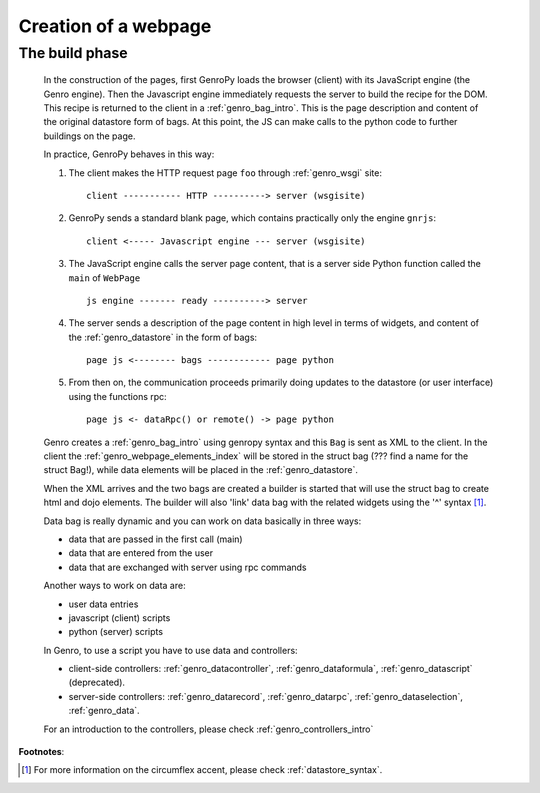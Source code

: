 .. _genro_webpage:

=====================
Creation of a webpage
=====================

.. _webpage_build_phase:

The build phase
===============

    In the construction of the pages, first GenroPy loads the browser (client) with its JavaScript engine
    (the Genro engine). Then the Javascript engine immediately requests the server to build the recipe for
    the DOM. This recipe is returned to the client in a :ref:`genro_bag_intro`. This is the page description
    and content of the original datastore form of bags. At this point, the JS can make calls to the python
    code to further buildings on the page.
    
    In practice, GenroPy behaves in this way:
    
    #. The client makes the HTTP request page ``foo`` through :ref:`genro_wsgi` site::
    
        client ----------- HTTP ----------> server (wsgisite)
        
    #. GenroPy sends a standard blank page, which contains practically only the engine ``gnrjs``::
    
        client <----- Javascript engine --- server (wsgisite)
        
    #. The JavaScript engine calls the server page content, that is a server side Python function called the
       ``main`` of ``WebPage`` ::
    
        js engine ------- ready ----------> server
        
    #. The server sends a description of the page content in high level in terms of widgets, and content of
       the :ref:`genro_datastore` in the form of bags::
        
        page js <-------- bags ------------ page python
        
    #. From then on, the communication proceeds primarily doing updates to the datastore (or user interface)
       using the functions rpc::
    
        page js <- dataRpc() or remote() -> page python
        
    Genro creates a :ref:`genro_bag_intro` using genropy syntax and this ``Bag`` is sent as XML to the client.
    In the client the :ref:`genro_webpage_elements_index` will be stored in the struct bag (??? find a name for the
    struct Bag!), while data elements will be placed in the :ref:`genro_datastore`.
    
    When the XML arrives and the two bags are created a builder is started that will use the struct bag to
    create html and dojo elements. The builder will also 'link' data bag with the related widgets using the
    '^' syntax [#]_.
    
    Data bag is really dynamic and you can work on data basically in three ways:
    
    * data that are passed in the first call (main)
    * data that are entered from the user
    * data that are exchanged with server using rpc commands
    
    Another ways to work on data are:
    
    * user data entries
    * javascript (client) scripts
    * python (server) scripts
    
    In Genro, to use a script you have to use data and controllers:
    
    * client-side controllers: :ref:`genro_datacontroller`, :ref:`genro_dataformula`,
      :ref:`genro_datascript` (deprecated).
    * server-side controllers: :ref:`genro_datarecord`, :ref:`genro_datarpc`,
      :ref:`genro_dataselection`, :ref:`genro_data`.
    
    For an introduction to the controllers, please check :ref:`genro_controllers_intro`
    
**Footnotes**:

.. [#] For more information on the circumflex accent, please check :ref:`datastore_syntax`.
